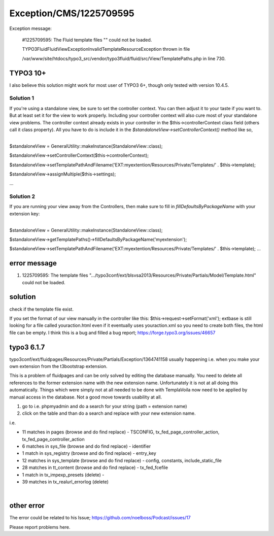 .. _firstHeading:

Exception/CMS/1225709595
========================

Exception message:

   #1225709595: The Fluid template files "" could not be loaded.

   TYPO3Fluid\Fluid\View\Exception\InvalidTemplateResourceException
   thrown in file

   /var/www/site/htdocs/typo3_src/vendor/typo3fluid/fluid/src/View/TemplatePaths.php
   in line 730.

TYPO3 10+
---------

I also believe this solution might work for most user of TYPO3 6+,
though only tested with version 10.4.5.

Solution 1
~~~~~~~~~~

If you're using a standalone view, be sure to set the controller
context. You can then adjust it to your taste if you want to. But at
least set it for the view to work properly. Including your controller
context will also cure most of your standalone view problems. The
controller context already exists in your controller in the
$this->controllerContext class field (others call it class property).
All you have to do is include it in the
*$standaloneView->setControllerContext()* method like so,

| 
| $standaloneView = GeneralUtility::makeInstance(StandaloneView::class);

$standaloneView->setControllerContext($this->controllerContext);

$standaloneView->setTemplatePathAndFilename('EXT:myextention/Resources/Private/Templates/'
. $this->template);

$standaloneView->assignMultiple($this->settings);

...

Solution 2
~~~~~~~~~~

If you are running your view away from the Controllers, then make sure
to fill in *fillDefaultsByPackageName* with your extension key:

| 
| $standaloneView = GeneralUtility::makeInstance(StandaloneView::class);

$standaloneView->getTemplatePaths()->fillDefaultsByPackageName('myextension');

$standaloneView->setTemplatePathAndFilename('EXT:myextention/Resources/Private/Templates/'
. $this->template); ...

error message
-------------

#. 1225709595: The template files
   ".../typo3conf/ext/blsvsa2013/Resources/Private/Partials/Model/Template.html"
   could not be loaded.

solution
--------

check if the template file exist.

If you set the format of our view manually in the controller like this:
$this->request->setFormat('xml'); extbase is still looking for a file
called youraction.html even if it eventually uses youraction.xml so you
need to create both files, the html file can be empty. I think this is a
bug and filled a bug report; https://forge.typo3.org/issues/46657

typo3 6.1.7
-----------

typo3conf/ext/fluidpages/Resources/Private/Partials/Exception/1364741158
usually happening i.e. when you make your own extension from the
t3bootstrap extension.

This is a problem of fluidpages and can be only solved by editing the
database manually. You need to delete all references to the former
extension name with the new extension name. Unfortunately it is not at
all doing this automatically. Things which were simply not at all needed
to be done with TemplaVoila now need to be applied by manual access in
the database. Not a good move towards usability at all.

#. go to i.e. phpmyadmin and do a search for your string (path =
   extension name)
#. click on the table and than do a search and replace with your new
   extension name.

i.e.

-  11 matches in pages (browse and do find replace) - TSCONFIG,
   tx_fed_page_controller_action, tx_fed_page_controller_action
-  6 matches in sys_file (browse and do find replace) - identifier
-  1 match in sys_registry (browse and do find replace) - entry_key
-  12 matches in sys_template (browse and do find replace) - config,
   constants, include_static_file
-  28 matches in tt_content (browse and do find replace) -
   tx_fed_fcefile
-  1 match in tx_impexp_presets (delete) -
-  39 matches in tx_realurl_errorlog (delete)

| 

other error
-----------

The error could be related to his Issue;
https://github.com/noelboss/Podcast/issues/17

Please report problems here.
